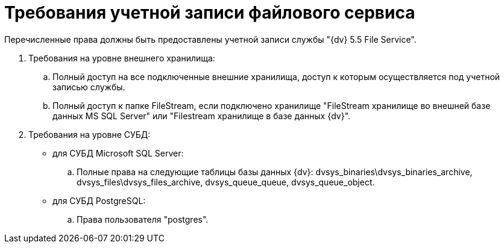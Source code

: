 = Требования учетной записи файлового сервиса

Перечисленные права должны быть предоставлены учетной записи службы "{dv} 5.5 File Service".

. Требования на уровне внешнего хранилища:
[loweralpha]
.. Полный доступ на все подключенные внешние хранилища, доступ к которым осуществляется под учетной записью службы.
.. Полный доступ к папке FileStream, если подключено хранилище "FileStream хранилище во внешней базе данных MS SQL Server" или "Filestream хранилище в базе данных {dv}".
. Требования на уровне СУБД:
* для СУБД Microsoft SQL Server:
[loweralpha]
.. Полные права на следующие таблицы базы данных {dv}: dvsys_binaries\dvsys_binaries_archive, dvsys_files\dvsys_files_archive, dvsys_queue_queue, dvsys_queue_object.
* для СУБД PostgreSQL:
[loweralpha]
.. Права пользователя "postgres".


